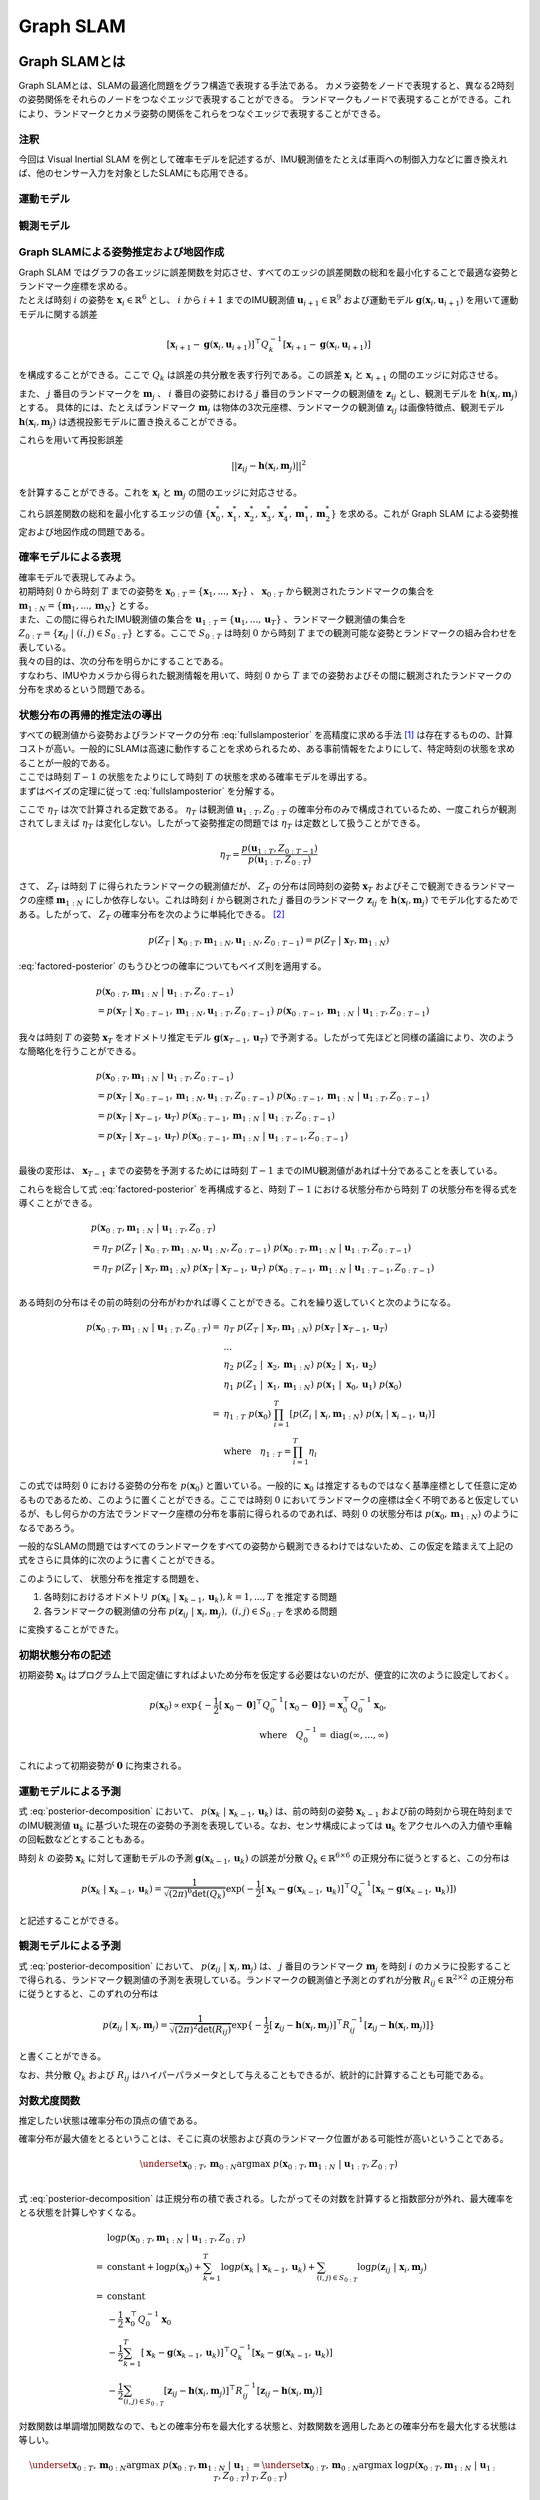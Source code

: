 Graph SLAM
==========

Graph SLAMとは
--------------

Graph SLAMとは、SLAMの最適化問題をグラフ構造で表現する手法である。
カメラ姿勢をノードで表現すると、異なる2時刻の姿勢関係をそれらのノードをつなぐエッジで表現することができる。
ランドマークもノードで表現することができる。これにより、ランドマークとカメラ姿勢の関係をこれらをつなぐエッジで表現することができる。


注釈
~~~~

今回は Visual Inertial SLAM を例として確率モデルを記述するが、IMU観測値をたとえば車両への制御入力などに置き換えれば、他のセンサー入力を対象としたSLAMにも応用できる。

運動モデル
~~~~~~~~~~

観測モデル
~~~~~~~~~~

Graph SLAMによる姿勢推定および地図作成
~~~~~~~~~~~~~~~~~~~~~~~~~~~~~~~~~~~~~~

| Graph SLAM ではグラフの各エッジに誤差関数を対応させ、すべてのエッジの誤差関数の総和を最小化することで最適な姿勢とランドマーク座標を求める。
| たとえば時刻 :math:`i` の姿勢を :math:`\mathbf{x}_{i} \in \mathbb{R}^{6}` とし、 :math:`i` から  :math:`i+1` までのIMU観測値 :math:`\mathbf{u}_{i+1} \in \mathbb{R}^{9}` および運動モデル :math:`\mathbf{g}(\mathbf{x}_{i}, \mathbf{u}_{i+1})` を用いて運動モデルに関する誤差

.. math::
    [\mathbf{x}_{i+1} - \mathbf{g}(\mathbf{x}_{i}, \mathbf{u}_{i+1})]^{\top}Q_{k}^{-1}[\mathbf{x}_{i+1} - \mathbf{g}(\mathbf{x}_{i}, \mathbf{u}_{i+1})]

を構成することができる。ここで :math:`Q_{k}` は誤差の共分散を表す行列である。この誤差 :math:`\mathbf{x}_{i}` と  :math:`\mathbf{x}_{i+1}` の間のエッジに対応させる。


また、 :math:`j` 番目のランドマークを :math:`\mathbf{m}_{j}` 、 :math:`i` 番目の姿勢における :math:`j` 番目のランドマークの観測値を :math:`\mathbf{z}_{ij}` とし、観測モデルを :math:`\mathbf{h}(\mathbf{x}_{i}, \mathbf{m}_{j})` とする。
具体的には、たとえばランドマーク :math:`\mathbf{m}_{j}` は物体の3次元座標、ランドマークの観測値 :math:`\mathbf{z}_{ij}` は画像特徴点、観測モデル :math:`\mathbf{h}(\mathbf{x}_{i}, \mathbf{m}_{j})` は透視投影モデルに置き換えることができる。

これらを用いて再投影誤差

.. math::
    || \mathbf{z}_{ij} - \mathbf{h}(\mathbf{x}_{i}, \mathbf{m}_{j}) ||^2

を計算することができる。これを :math:`\mathbf{x}_{i}` と  :math:`\mathbf{m}_{j}` の間のエッジに対応させる。

これら誤差関数の総和を最小化するエッジの値 :math:`\left\{\mathbf{x}^{*}_{0}, \mathbf{x}^{*}_{1}, \mathbf{x}^{*}_{2}, \mathbf{x}^{*}_{3}, \mathbf{x}^{*}_{4}, \mathbf{m}^{*}_{1}, \mathbf{m}^{*}_{2}\right\}` を求める。これが Graph SLAM による姿勢推定および地図作成の問題である。


確率モデルによる表現
~~~~~~~~~~~~~~~~~~~~

| 確率モデルで表現してみよう。
| 初期時刻 :math:`0` から時刻 :math:`T` までの姿勢を :math:`\mathbf{x}_{0:T} = \{\mathbf{x}_{1},...,\mathbf{x}_{T}\}` 、 :math:`\mathbf{x}_{0:T}` から観測されたランドマークの集合を :math:`\mathbf{m}_{1:N} = \{\mathbf{m}_{1},...,\mathbf{m}_{N}\}` とする。
| また、この間に得られたIMU観測値の集合を :math:`\mathbf{u}_{1:T} = \{\mathbf{u}_{1},...,\mathbf{u}_{T}\}` 、ランドマーク観測値の集合を :math:`Z_{0:T} = \{\mathbf{z}_{ij} \;|\; (i, j) \in S_{0:T}\}` とする。ここで :math:`S_{0:T}` は時刻 :math:`0` から時刻 :math:`T` までの観測可能な姿勢とランドマークの組み合わせを表している。
| 我々の目的は、次の分布を明らかにすることである。

.. math::
    p(\mathbf{x}_{0:T}, \mathbf{m}_{1:N}\;|\;\mathbf{u}_{1:T}, Z_{0:T})
    :label: fullslamposterior

| すなわち、IMUやカメラから得られた観測情報を用いて、時刻 :math:`0` から :math:`T` までの姿勢およびその間に観測されたランドマークの分布を求めるという問題である。

状態分布の再帰的推定法の導出
~~~~~~~~~~~~~~~~~~~~~~~~~~~~

| すべての観測値から姿勢およびランドマークの分布 :eq:`fullslamposterior` を高精度に求める手法 [#sfm]_ は存在するものの、計算コストが高い。一般的にSLAMは高速に動作することを求められるため、ある事前情報をたよりにして、特定時刻の状態を求めることが一般的である。
| ここでは時刻 :math:`T-1` の状態をたよりにして時刻 :math:`T` の状態を求める確率モデルを導出する。

| まずはベイズの定理に従って :eq:`fullslamposterior` を分解する。

.. math::
   &p(\mathbf{x}_{0:T}, \mathbf{m}_{1:N}\;|\;\mathbf{u}_{1:T}, Z_{0:T}) \\
   &= \eta_{T} \; p(Z_{T}\;|\;\mathbf{x}_{0:T},\mathbf{m}_{1:N},\mathbf{u}_{1:N},Z_{0:T-1})\;p(\mathbf{x}_{0:T},\mathbf{m}_{1:N}\;|\;\mathbf{u}_{1:T},Z_{0:T-1}) \\
   :label: factored-posterior

ここで :math:`\eta_{T}` は次で計算される定数である。 :math:`\eta_{T}` は観測値 :math:`\mathbf{u}_{1:T},Z_{0:T}` の確率分布のみで構成されているため、一度これらが観測されてしまえば :math:`\eta_{T}` は変化しない。したがって姿勢推定の問題では :math:`\eta_{T}` は定数として扱うことができる。

.. math::
    \eta_{T} = \frac{p(\mathbf{u}_{1:T},Z_{0:T-1})}{p(\mathbf{u}_{1:T},Z_{0:T})}

| さて、 :math:`Z_{T}` は時刻 :math:`T` に得られたランドマークの観測値だが、 :math:`Z_{T}` の分布は同時刻の姿勢 :math:`\mathbf{x}_{T}` およびそこで観測できるランドマークの座標 :math:`\mathbf{m}_{1:N}` にしか依存しない。これは時刻 :math:`i` から観測された :math:`j` 番目のランドマーク :math:`\mathbf{z}_{ij}` を :math:`\mathbf{h}(\mathbf{x}_{i},\mathbf{m}_{j})` でモデル化するためである。したがって、 :math:`Z_{T}` の確率分布を次のように単純化できる。 [#simplify_z_distribution]_

.. math::
    p(Z_{T}\;|\;\mathbf{x}_{0:T},\mathbf{m}_{1:N},\mathbf{u}_{1:N},Z_{0:T-1}) = p(Z_{T}\;|\;\mathbf{x}_{T},\mathbf{m}_{1:N})


:eq:`factored-posterior` のもうひとつの確率についてもベイズ則を適用する。

.. math::
    &p(\mathbf{x}_{0:T},\mathbf{m}_{1:N}\;|\;\mathbf{u}_{1:T},Z_{0:T-1}) \\
    &= p(\mathbf{x}_{T}\;|\;\mathbf{x}_{0:T-1},\mathbf{m}_{1:N},\mathbf{u}_{1:T},Z_{0:T-1})\;
      p(\mathbf{x}_{0:T-1},\mathbf{m}_{1:N}\;|\;\mathbf{u}_{1:T},Z_{0:T-1})

我々は時刻 :math:`T` の姿勢 :math:`\mathbf{x}_{T}` をオドメトリ推定モデル :math:`\mathbf{g}(\mathbf{x}_{T-1}, \mathbf{u}_{T})` で予測する。したがって先ほどと同様の議論により、次のような簡略化を行うことができる。

.. math::
    &p(\mathbf{x}_{0:T},\mathbf{m}_{1:N}\;|\;\mathbf{u}_{1:T},Z_{0:T-1}) \\
    &=
    p(\mathbf{x}_{T}\;|\;\mathbf{x}_{0:T-1},\mathbf{m}_{1:N},\mathbf{u}_{1:T},Z_{0:T-1})\;
    p(\mathbf{x}_{0:T-1},\mathbf{m}_{1:N}\;|\;\mathbf{u}_{1:T},Z_{0:T-1}) \\
    &=
    p(\mathbf{x}_{T}\;|\;\mathbf{x}_{T-1},\mathbf{u}_{T})\;
    p(\mathbf{x}_{0:T-1},\mathbf{m}_{1:N}\;|\;\mathbf{u}_{1:T},Z_{0:T-1}) \\
    &=
    p(\mathbf{x}_{T}\;|\;\mathbf{x}_{T-1},\mathbf{u}_{T})\;
    p(\mathbf{x}_{0:T-1},\mathbf{m}_{1:N}\;|\;\mathbf{u}_{1:T-1},Z_{0:T-1}) \\

最後の変形は、 :math:`\mathbf{x}_{T-1}` までの姿勢を予測するためには時刻 :math:`T-1` までのIMU観測値があれば十分であることを表している。

これらを総合して式 :eq:`factored-posterior` を再構成すると、時刻 :math:`T-1` における状態分布から時刻 :math:`T` の状態分布を得る式を導くことができる。

.. math::
   &p(\mathbf{x}_{0:T}, \mathbf{m}_{1:N}\;|\;\mathbf{u}_{1:T}, Z_{0:T}) \\
   &= \eta_{T} \; p(Z_{T}\;|\;\mathbf{x}_{0:T},\mathbf{m}_{1:N},\mathbf{u}_{1:N},Z_{0:T-1})\;p(\mathbf{x}_{0:T},\mathbf{m}_{1:N}\;|\;\mathbf{u}_{1:T},Z_{0:T-1}) \\
   &= \eta_{T} \;
    p(Z_{T}\;|\;\mathbf{x}_{T},\mathbf{m}_{1:N}) \;
    p(\mathbf{x}_{T}\;|\;\mathbf{x}_{T-1},\mathbf{u}_{T})\;
    p(\mathbf{x}_{0:T-1},\mathbf{m}_{1:N}\;|\;\mathbf{u}_{1:T-1},Z_{0:T-1}) \\

ある時刻の分布はその前の時刻の分布がわかれば導くことができる。これを繰り返していくと次のようになる。

.. math::
   \begin{align}
   p(\mathbf{x}_{0:T}, \mathbf{m}_{1:N}\;|\;\mathbf{u}_{1:T}, Z_{0:T})
   = \;
    & \eta_{T} \; p(Z_{T}\;|\;\mathbf{x}_{T},\mathbf{m}_{1:N}) \; p(\mathbf{x}_{T}\;|\;\mathbf{x}_{T-1},\mathbf{u}_{T}) \; \\
    & ... \\
    & \eta_{2} \; p(Z_{2}\;|\;\mathbf{x}_{2},\mathbf{m}_{1:N}) \; p(\mathbf{x}_{2}\;|\;\mathbf{x}_{1},\mathbf{u}_{2}) \; \\
    & \eta_{1} \; p(Z_{1}\;|\;\mathbf{x}_{1},\mathbf{m}_{1:N}) \; p(\mathbf{x}_{1}\;|\;\mathbf{x}_{0},\mathbf{u}_{1}) \; p(\mathbf{x}_{0}) \\
   =\;
    &\eta_{1:T} \; p(\mathbf{x}_{0})\; \prod_{i=1}^{T} \left[p(Z_{i}\;|\;\mathbf{x}_{i},\mathbf{m}_{1:N}) \; p(\mathbf{x}_{i}\;|\;\mathbf{x}_{i-1},\mathbf{u}_{i})\right] \\
    &\text{where}\quad \eta_{1:T} = \prod_{i=1}^{T} \eta_{i}
   \end{align}

この式では時刻 :math:`0` における姿勢の分布を :math:`p(\mathbf{x}_{0})` と置いている。一般的に :math:`\mathbf{x}_{0}` は推定するものではなく基準座標として任意に定めるものであるため、このように置くことができる。ここでは時刻 :math:`0` においてランドマークの座標は全く不明であると仮定しているが、もし何らかの方法でランドマーク座標の分布を事前に得られるのであれば、時刻 :math:`0` の状態分布は :math:`p(\mathbf{x}_{0}, \mathbf{m}_{1:N})` のようになるであろう。

一般的なSLAMの問題ではすべてのランドマークをすべての姿勢から観測できるわけではないため、この仮定を踏まえて上記の式をさらに具体的に次のように書くことができる。

.. math::
   &p(\mathbf{x}_{0:T}, \mathbf{m}_{1:N}\;|\;\mathbf{u}_{1:T}, Z_{0:T}) \\
   &=
    \eta_{1:T} \; p(\mathbf{x}_{0})\; \prod_{i=1}^{T} \left[p(Z_{i}\;|\;\mathbf{x}_{i},\mathbf{m}_{1:N}) \; p(\mathbf{x}_{i}\;|\;\mathbf{x}_{i-1},\mathbf{u}_{i})\right] \\
   &=
    \eta_{1:T} \; p(\mathbf{x}_{0})\; \prod_{k=1}^{T} p(\mathbf{x}_{k}\;|\;\mathbf{x}_{k-1},\mathbf{u}_{k}) \prod_{(i,j)\in S_{0:T}} p(\mathbf{z}_{ij}\;|\;\mathbf{x}_{i},\mathbf{m}_{j})
   :label: posterior-decomposition

このようにして、 状態分布を推定する問題を、

1. 各時刻におけるオドメトリ :math:`p(\mathbf{x}_{k}\;|\;\mathbf{x}_{k-1},\mathbf{u}_{k}), k = 1,...,T` を推定する問題
2. 各ランドマークの観測値の分布 :math:`p(\mathbf{z}_{ij}\;|\;\mathbf{x}_{i},\mathbf{m}_{j}),\;(i, j) \in S_{0:T}` を求める問題

に変換することができた。

初期状態分布の記述
~~~~~~~~~~~~~~~~~~

初期姿勢 :math:`\mathbf{x}_{0}` はプログラム上で固定値にすればよいため分布を仮定する必要はないのだが、便宜的に次のように設定しておく。

.. math::
    p(\mathbf{x}_{0}) \propto \exp\{-\frac{1}{2}\left[\mathbf{x}_{0} - \mathbf{0}\right]^{\top} Q_{0}^{-1} \left[\mathbf{x}_{0} - \mathbf{0}\right]\} = \mathbf{x}_{0}^{\top} Q_{0}^{-1} \mathbf{x}_{0},\\
   \text{where}\quad Q_{0}^{-1} = \operatorname{diag}(\infty,...,\infty)

これによって初期姿勢が :math:`\mathbf{0}` に拘束される。

運動モデルによる予測
~~~~~~~~~~~~~~~~~~~~

式 :eq:`posterior-decomposition` において、 :math:`p(\mathbf{x}_{k}\;|\;\mathbf{x}_{k-1},\mathbf{u}_{k})` は、前の時刻の姿勢 :math:`\mathbf{x}_{k-1}` および前の時刻から現在時刻までのIMU観測値 :math:`\mathbf{u}_{k}` に基づいた現在の姿勢の予測を表現している。なお、センサ構成によっては :math:`\mathbf{u}_{k}` をアクセルへの入力値や車輪の回転数などとすることもある。

時刻 :math:`k` の姿勢 :math:`\mathbf{x}_{k}` に対して運動モデルの予測 :math:`\mathbf{g}(\mathbf{x}_{k-1}, \mathbf{u}_{k})` の誤差が分散 :math:`Q_{k} \in \mathbb{R}^{6 \times 6}` の正規分布に従うとすると、この分布は

.. math::
    p(\mathbf{x}_{k}\;|\;\mathbf{x}_{k-1},\mathbf{u}_{k}) =
    \frac{1}{\sqrt{(2\pi)^{6} \det(Q_{k})}}
    \exp(-\frac{1}{2}
    \left[\mathbf{x}_{k} - \mathbf{g}(\mathbf{x}_{k-1}, \mathbf{u}_{k})\right]^{\top} Q_{k}^{-1} \left[\mathbf{x}_{k} - \mathbf{g}(\mathbf{x}_{k-1}, \mathbf{u}_{k})\right])

と記述することができる。

観測モデルによる予測
~~~~~~~~~~~~~~~~~~~~

式 :eq:`posterior-decomposition` において、 :math:`p(\mathbf{z}_{ij}\;|\;\mathbf{x}_{i},\mathbf{m}_{j})` は、 :math:`j` 番目のランドマーク :math:`\mathbf{m}_{j}` を時刻 :math:`i` のカメラに投影することで得られる、ランドマーク観測値の予測を表現している。ランドマークの観測値と予測とのずれが分散 :math:`R_{ij} \in \mathbb{R}^{2 \times 2}` の正規分布に従うとすると、このずれの分布は

.. math::
    p(\mathbf{z}_{ij} \;|\; \mathbf{x}_{i}, \mathbf{m}_{j}) = \frac{1}{\sqrt{(2\pi)^{2}\det(R_{ij})}}\exp\{-\frac{1}{2}\left[\mathbf{z}_{ij} - \mathbf{h}(\mathbf{x}_{i},\mathbf{m}_{j})\right]^{\top}R_{ij}^{-1}\left[\mathbf{z}_{ij} - \mathbf{h}(\mathbf{x}_{i},\mathbf{m}_{j})\right]\}

と書くことができる。

なお、共分散 :math:`Q_{k}` および :math:`R_{ij}` はハイパーパラメータとして与えることもできるが、統計的に計算することも可能である。


対数尤度関数
~~~~~~~~~~~~

推定したい状態は確率分布の頂点の値である。

確率分布が最大値をとるということは、そこに真の状態および真のランドマーク位置がある可能性が高いということである。

.. math::
    \underset{\mathbf{x}_{0:T},\,\mathbf{m}_{0:N}}{\arg\max} \; p(\mathbf{x}_{0:T}, \mathbf{m}_{1:N}\;|\;\mathbf{u}_{1:T}, Z_{0:T}) \\

式 :eq:`posterior-decomposition` は正規分布の積で表される。したがってその対数を計算すると指数部分が外れ、最大確率をとる状態を計算しやすくなる。

.. math::
   &\log p(\mathbf{x}_{0:T}, \mathbf{m}_{1:N}\;|\;\mathbf{u}_{1:T}, Z_{0:T}) \\
   =\;
   &\text{constant}
   + \log p(\mathbf{x}_{0})
   + \sum_{k=1}^{T} \log p(\mathbf{x}_{k}\;|\;\mathbf{x}_{k-1},\mathbf{u}_{k})
   + \sum_{(i,j)\in S_{0:T}} \log p(\mathbf{z}_{ij}\;|\;\mathbf{x}_{i},\mathbf{m}_{j}) \\
   =\;
   &\text{constant} \\
   &- \frac{1}{2}\mathbf{x}_{0}^{\top}Q_{0}^{-1}\mathbf{x}_{0} \\
   &- \frac{1}{2} \sum_{k=1}^{T} \left[\mathbf{x}_{k} - \mathbf{g}(\mathbf{x}_{k-1},\mathbf{u}_{k})\right]^{\top} Q_{k}^{-1} \left[\mathbf{x}_{k} - \mathbf{g}(\mathbf{x}_{k-1},\mathbf{u}_{k})\right] \\
   &- \frac{1}{2} \sum_{(i,j)\in S_{0:T}} \left[\mathbf{z}_{ij} - \mathbf{h}(\mathbf{x}_{i},\mathbf{m}_{j})\right]^{\top}R_{ij}^{-1}\left[\mathbf{z}_{ij} - \mathbf{h}(\mathbf{x}_{i},\mathbf{m}_{j})\right]

対数関数は単調増加関数なので、もとの確率分布を最大化する状態と、対数関数を適用したあとの確率分布を最大化する状態は等しい。

.. math::
    \underset{\mathbf{x}_{0:T},\,\mathbf{m}_{0:N}}{\arg\max} \; p(\mathbf{x}_{0:T}, \mathbf{m}_{1:N}\;|\;\mathbf{u}_{1:T}, Z_{0:T})
    &= \underset{\mathbf{x}_{0:T},\,\mathbf{m}_{0:N}}{\arg\max} \; \log p(\mathbf{x}_{0:T}, \mathbf{m}_{1:N}\;|\;\mathbf{u}_{1:T}, Z_{0:T}) \\

結果として、最大確率をとる状態を求める問題はは次の最小化問題に帰結する。

.. math::
    \underset{\mathbf{x}_{0:T},\,\mathbf{m}_{0:N}}{\arg\max} \; p(\mathbf{x}_{0:T}, \mathbf{m}_{1:N}\;|\;\mathbf{u}_{1:T}, Z_{0:T})
    &= \underset{\mathbf{x}_{0:T},\,\mathbf{m}_{0:N}}{\arg\max} \; -E_{T}(\mathbf{x}_{0:T}, \mathbf{m}_{1:N}\;|\;\mathbf{u}_{1:T}, Z_{0:T}) \\
    &= \underset{\mathbf{x}_{0:T},\,\mathbf{m}_{0:N}}{\arg\min}\; E_{T}(\mathbf{x}_{0:T}, \mathbf{m}_{1:N}\;|\;\mathbf{u}_{1:T}, Z_{0:T}), \\
    \\
    E_{T}(\mathbf{x}_{0:T}, \mathbf{m}_{1:N}\;|\;\mathbf{u}_{1:T}, Z_{0:T})
    &= \mathbf{x}_{0}^{\top}Q_{0}^{-1}\mathbf{x}_{0} \\
    &+ \sum_{k=1}^{T} \left[\mathbf{x}_{k} - \mathbf{g}(\mathbf{x}_{k-1},\mathbf{u}_{k})\right]^{\top} Q_{k}^{-1} \left[\mathbf{x}_{k} - \mathbf{g}(\mathbf{x}_{k-1},\mathbf{u}_{k})\right] \\
    &+ \sum_{(i,j)\in S_{0:T}} \left[\mathbf{z}_{ij} - \mathbf{h}(\mathbf{x}_{i},\mathbf{m}_{j})\right]^{\top}R_{ij}^{-1}\left[\mathbf{z}_{ij} - \mathbf{h}(\mathbf{x}_{i},\mathbf{m}_{j})\right] \\
   :label: error-function

誤差関数の最小化
----------------

さて、式 :eq:`error-function` に示す誤差関数は残差 :math:`\mathbf{r}_{T}(\mathbf{x}_{0:T}, \mathbf{m}_{1:N}\;|\;\mathbf{u}_{1:T}, Z_{0:T})` および共分散行列 :math:`\Sigma_{T}` を用いて次のように表現することができる。

.. math::
   \mathbf{r}_{T}(\mathbf{x}_{0:T}, \mathbf{m}_{1:N}\;|\;\mathbf{u}_{1:T}, Z_{0:T}) =
   \begin{bmatrix}
   \mathbf{x}_{0} \\
   \mathbf{x}_{1} - \mathbf{g}(\mathbf{x}_{0}, \mathbf{u}_{1}) \\
   \vdots \\
   \mathbf{x}_{T} - \mathbf{g}(\mathbf{x}_{T-1}, \mathbf{u}_{T}) \\
   \mathbf{z}_{01} - \mathbf{h}(\mathbf{x}_{0},\mathbf{m}_{1}) \\
   \vdots \\
   \mathbf{z}_{TN} - \mathbf{h}(\mathbf{x}_{T},\mathbf{m}_{N})
   \end{bmatrix}

.. math::
   \Sigma_{T} =
   \begin{bmatrix}
   Q_{0} \\
   & Q_{1} \\
   & & \ddots \\
   & & & Q_{T} \\
   & & & & R_{00} \\
   & & & & & \ddots \\
   & & & & & & R_{TN}
   \end{bmatrix}

.. math::
   E_{T}(\mathbf{x}_{0:T}, \mathbf{m}_{1:N}\;|\;\mathbf{u}_{1:T}, Z_{0:T})
   = \mathbf{r}_{T}(\mathbf{x}_{0:T}, \mathbf{m}_{1:N}\;|\;\mathbf{u}_{1:T}, Z_{0:T})^{\top} \Sigma_{T}^{-1} \mathbf{r}_{T}(\mathbf{x}_{0:T}, \mathbf{m}_{1:N}\;|\;\mathbf{u}_{1:T}, Z_{0:T})

このままでは表記が煩雑なので状態を :math:`\mathbf{y}_{T} = \left[\mathbf{x}_{0:T}^{\top},\; \mathbf{m}_{1:N}^{\top}\right]^{\top}` とおいて次のように書くことにしよう。

.. math::
   E_{T}(\mathbf{y}_{T}) = \mathbf{r}_{T}(\mathbf{y}_{T})^{\top} \Sigma_{T}^{-1} \mathbf{r}_{T}(\mathbf{y}_{T})

この誤差関数はGauss-Newton法によって最小化できる。

誤差関数の微分
~~~~~~~~~~~~~~

誤差関数 :math:`E_{T}` を状態 :math:`\mathbf{y}_{T}` で微分すると次のようになる。

.. math::
    J = \frac{\partial E_{T}}{\partial \mathbf{y}_{T}} =
    \begin{bmatrix}
     I          &          &             &             &             &             &             \\
    -G_{0}      & \ddots   &             &             &             &             &             \\
                & \ddots   & I           &             &             &             &             \\
                &          & -G_{T-1}    & I           &             &             &             \\
    -H^{x}_{01} &          &             &             & -H^{m}_{01} &             &             \\
                & \ddots   &             &             &             & \ddots      &             \\
                &          & \ddots      &             &             & \ddots      &             \\
                &          &             & -H^{x}_{TN} &             &             & -H^{m}_{TN} \\
    \end{bmatrix}

ここで :math:`G_{i},\; H^{x}_{ij},\; H^{m}_{ij}` は運動モデルおよび観測モデルのJacobianを表している。

.. math::
    G_{i} = \frac{\partial \mathbf{g}(\mathbf{x}_{i}, \mathbf{u}_{i+1})}{\partial \mathbf{x}_{i}},\;
    H^{x}_{ij} = \frac{\partial \mathbf{h}(\mathbf{x}_{i},\mathbf{m}_{j})}{\partial \mathbf{x}_{i}},\;
    H^{m}_{ij} = \frac{\partial \mathbf{h}(\mathbf{x}_{i},\mathbf{m}_{j})}{\partial \mathbf{m}_{j}}


運動モデルを異なる時刻の姿勢で微分すると :math:`0` になる。

.. math::
    \frac{\partial \mathbf{g}(\mathbf{x}_{i}, \mathbf{u}_{i+1})}{\partial \mathbf{x}_{k}} &= 0 \quad \text{if} \; i \neq k  \\


観測モデルも異なる時刻の姿勢もしくは異なるランドマークで微分すると :math:`0` になる。

.. math::
    \frac{\partial \mathbf{h}(\mathbf{x}_{i},\mathbf{m}_{j})}{\partial \mathbf{x}_{k}} &= 0    \quad \text{if} \; i \neq k  \\
    \frac{\partial \mathbf{h}(\mathbf{x}_{i},\mathbf{m}_{j})}{\partial \mathbf{m}_{j}} &= 0    \quad \text{if} \; j \neq k  \\

したがって行列 :math:`J` は非常にスパースになる。


具体例
~~~~~~

次の例を用いてJacobianの形をより具体的に見てみよう。

| 姿勢を :math:`\mathbf{x}_{0:4} = \{\mathbf{x}_{0},\mathbf{x}_{1},\mathbf{x}_{2},\mathbf{x}_{3}\}` 、 ランドマークを :math:`\mathbf{m}_{1:2} = \{\mathbf{m}_{1},\mathbf{m}_{2}\}` とする。
| また、姿勢 :math:`\{\mathbf{x}_{0},\mathbf{x}_{1},\mathbf{x}_{2}\}` からランドマーク :math:`\mathbf{m}_{0}` を、姿勢 :math:`\{\mathbf{x}_{1},\mathbf{x}_{3}\}` からランドマーク :math:`\mathbf{m}_{1}` を観測できるものとする。

姿勢とランドマークの関係を図で表すとこのようになる。

.. image:: images/example-slam-graph.svg
   :width: 600

|

IMU観測値 :math:`\mathbf{u}_{1:4}` およびランドマークの観測値 :math:`Z_{1:4}` はそれぞれ次のようになる。

.. math::
    \mathbf{u}_{1:4} &= \{\mathbf{u}_{1},\mathbf{u}_{2},\mathbf{u}_{3}\}  \\
    Z_{1:4} &= \{\mathbf{z}_{11},\mathbf{z}_{21},\mathbf{z}_{22},\mathbf{z}_{32},\mathbf{z}_{42}\}

これらをもとに誤差関数を構成しよう。

.. math::
   \mathbf{r}_{4}(\mathbf{y}_{4}) =
   \begin{bmatrix}
        \mathbf{x}_{0} - \mathbf{0} \\
        \mathbf{x}_{1} - \mathbf{g}(\mathbf{x}_{0}, \mathbf{u}_{1}) \\
        \mathbf{x}_{2} - \mathbf{g}(\mathbf{x}_{1}, \mathbf{u}_{2}) \\
        \mathbf{x}_{3} - \mathbf{g}(\mathbf{x}_{2}, \mathbf{u}_{3}) \\
        \mathbf{z}_{01} - \mathbf{h}(\mathbf{x}_{0}, \mathbf{m}_{1}) \\
        \mathbf{z}_{11} - \mathbf{h}(\mathbf{x}_{1}, \mathbf{m}_{1}) \\
        \mathbf{z}_{21} - \mathbf{h}(\mathbf{x}_{2}, \mathbf{m}_{1}) \\
        \mathbf{z}_{12} - \mathbf{h}(\mathbf{x}_{1}, \mathbf{m}_{2}) \\
        \mathbf{z}_{32} - \mathbf{h}(\mathbf{x}_{3}, \mathbf{m}_{2}) \\
    \end{bmatrix} \\

.. math::
   E_{4}(\mathbf{x}_{0:3}, \mathbf{m}_{1:2} \;|\; \mathbf{u}_{1:4}, Z_{1:4})
   = \mathbf{r}_{4}(\mathbf{x}_{0:3}, \mathbf{m}_{1:2})^{\top} \Sigma_{4}^{-1} \mathbf{r}_{4}(\mathbf{x}_{0:3}, \mathbf{m}_{1:2})


状態を :math:`\mathbf{y}_{4} = \left[\mathbf{x}_{0},\mathbf{x}_{1},\mathbf{x}_{2},\mathbf{x}_{3},\mathbf{m}_{1},\mathbf{m}_{2}\right]` とすると誤差関数の微分は次のようになる。

.. math::
   \frac{\partial E_{4}}{\partial \mathbf{y}_{4}} = J_{4} =
   \begin{bmatrix}
      I         &             &             &             &             &             \\
     -G_{0}     & I           &             &             &             &             \\
                & -G_{1}      & I           &             &             &             \\
                &             & -G_{2}      & I           &             &             \\
    -H^{x}_{01} &             &             &             & -H^{m}_{01} &             \\
                & -H^{x}_{11} &             &             & -H^{m}_{11} &             \\
                &             & -H^{x}_{21} &             & -H^{m}_{21} &             \\
                & -H^{x}_{12} &             &             &             & -H^{m}_{12} \\
                &             &             & -H^{x}_{32} &             & -H^{m}_{32} \\
   \end{bmatrix}

Gauss-Newton法による誤差最小化
~~~~~~~~~~~~~~~~~~~~~~~~~~~~~~

| 具体的な最小化の式を見る前に、Gauss-Newton法について解説しよう。Gauss-Newton法は最小化問題の近似式を繰り返し最小化することで解を得る手法である。
| ある値で誤差関数を二次近似し、その最小値を求める。今度はその最小値を用いて誤差関数を二次近似し、得られた近似式の最小値を求める。これを繰り返すことで誤差関数を最小化する状態を求める。

誤差関数 :math:`E_{T}(\mathbf{y}_{T}) = \mathbf{r}_{T}(\mathbf{y}_{T})^{\top} \Sigma_{T}^{-1} \mathbf{r}_{T}(\mathbf{y}_{T})` を最小化する問題を考えよう。

Gauss-Newton法ではまず初期値 :math:`\mathbf{y}_{T}^{(0)}` を定め、そのまわりで誤差関数 :math:`E_{T}` を最小化する状態 :math:`\Delta \mathbf{y}_{T}^{(0)}` を求める。

.. math::
   E_{T}(\mathbf{y}_{T}^{(0)} + \Delta \mathbf{y}_{T}^{(0)}) =
   \mathbf{r}_{T}(\mathbf{y}_{T}^{(0)} + \Delta \mathbf{y}_{T}^{(0)})^{\top} \Sigma_{T}^{-1} \mathbf{r}_{T}(\mathbf{y}_{T}^{(0)} + \Delta \mathbf{y}_{T}^{(0)})

| この問題は解析的に解けないため、誤差関数を近似し、それを最小化する状態 :math:`\mathbf{y}_{T}^{(0)} + \Delta \mathbf{y}_{T}^{(0)}` を求める。
| まずは残差 :math:`\mathbf{r}_{T}` を近似する。

.. math::
   \mathbf{r}_{T}(\mathbf{y}_{T}^{(0)} + \Delta \mathbf{y}_{T}^{(0)})
   &\approx \mathbf{r}_{T}(\mathbf{y}_{T}^{(0)}) + \left. \frac{\partial \mathbf{r}_{T}}{\partial \mathbf{y}_{T}}\right|_{\mathbf{y}_{T}^{(0)}} \Delta \mathbf{y}_{T}^{(0)}\\
   &= \mathbf{r}_{T}(\mathbf{y}_{T}^{(0)}) + J_{T}^{(0)} \Delta \mathbf{y}_{T}^{(0)},
   \quad J_{T}^{(0)} = \left. \frac{\partial \mathbf{r}_{T}}{\partial \mathbf{y}_{T}}\right|_{\mathbf{y}_{T}^{(0)}}

これを用いて誤差関数を近似する。

.. math::
   &E_{T}(\mathbf{y}_{T}^{(0)} + \Delta \mathbf{y}_{T}^{(0)}) \\
   &= \mathbf{r}_{T}(\mathbf{y}_{T}^{(0)} + \Delta \mathbf{y}_{T}^{(0)})^{\top} \Sigma_{T}^{-1} \mathbf{r}_{T}(\mathbf{y}_{T}^{(0)} + \Delta \mathbf{y}_{T}^{(0)}) \\
   &\approx
   \left[ \mathbf{r}_{T}(\mathbf{y}_{T}^{(0)}) + J_{T}^{(0)} \Delta \mathbf{y}_{T}^{(0)} \right]^{\top}
   \Sigma_{T}^{-1}
   \left[ \mathbf{r}_{T}(\mathbf{y}_{T}^{(0)}) + J_{T}^{(0)} \Delta \mathbf{y}_{T}^{(0)} \right] \\
   &= \mathbf{r}_{T}(\mathbf{y}_{T}^{(0)})^{\top} \Sigma_{T}^{-1} \mathbf{r}_{T}(\mathbf{y}_{T}^{(0)})
   + 2 \Delta {\mathbf{y}_{T}^{(0)}}^{\top} {J_{T}^{(0)}}^{\top} \Sigma_{T}^{-1} \mathbf{r}_{T}(\mathbf{y}_{T}^{(0)})
   + \Delta {\mathbf{y}_{T}^{(0)}}^{\top} {J_{T}^{(0)}}^{\top} \Sigma_{T}^{-1} J_{T}^{(0)} \Delta \mathbf{y}_{T}^{(0)}

この近似誤差を最小化する状態ステップ幅 :math:`\mathbf{y}_{T}^{(0)}` を求めるには、近似誤差を微分して :math:`\mathbf{0}` とおけばよい。

.. math::
   \frac{\partial E_{T}}{\partial \Delta \mathbf{y}_{T}^{(0)}}
   = 2 {J_{T}^{(0)}}^{\top} \Sigma_{T}^{-1} \mathbf{r}_{T}(\mathbf{y}_{T}^{(0)}) + 2 {J_{T}^{(0)}}^{\top} \Sigma_{T}^{-1} J_{T}^{(0)} \Delta \mathbf{y}_{T}^{(0)}
   = \mathbf{0}

したがって、近似誤差を最小化するステップ幅 :math:`\Delta \mathbf{y}_{T}^{(0)}` は

.. math::
   \Delta \mathbf{y}_{T}^{(0)} = \left({J_{T}^{(0)}}^{-1} \Sigma_{T}^{-1} J_{T}^{(0)}\right)^{\top} {J_{T}^{(0)}}^{\top} \Sigma_{T}^{-1} \mathbf{r}_{T}(\mathbf{y}_{T}^{(0)})

.. math::
    \mathbf{y} = \left[
        \mathbf{x}_{0}^{\top}\quad
        \mathbf{x}_{1}^{\top}\quad
        \mathbf{x}_{2}^{\top}\quad
        \mathbf{x}_{3}^{\top}\quad
        \mathbf{x}_{4}^{\top}\quad
        \mathbf{m}_{1}^{\top}\quad
        \mathbf{m}_{2}^{\top}\quad
    \right]^{\top}


.. [#sfm] Structure from Motion と呼ばれる
.. [#simplify_z_distribution] もし、たとえば時刻 :math:`T` において1番目と3番目のランドマークしか観測できないのであれば、 :math:`Z_{T} = \{\mathbf{z}_{T1},\mathbf{z}_{T3}\}` は :math:`\mathbf{x}_{T},\mathbf{m}_{1},\mathbf{m}_{3}` にしか依存しないので :math:`p(Z_{T}\;|\;\mathbf{x}_{0:T},\mathbf{m}_{1:N},\mathbf{u}_{1:N},Z_{0:T-1}) = p(Z_{T}\;|\;\mathbf{x}_{T},\mathbf{m}_{1},\mathbf{m}_{3})` とするべきであるが、ここでは表記の都合上すべてのランドマークを対象として :math:`\mathbf{m}_{1:N}` としている。

